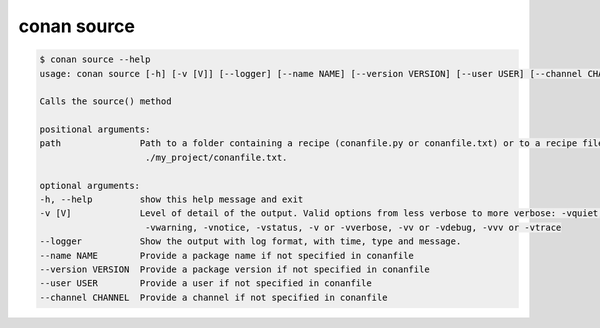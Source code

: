 .. _reference_commands_source:

conan source
============

.. code-block:: bash

    $ conan source --help
    usage: conan source [-h] [-v [V]] [--logger] [--name NAME] [--version VERSION] [--user USER] [--channel CHANNEL] [path]

    Calls the source() method

    positional arguments:
    path               Path to a folder containing a recipe (conanfile.py or conanfile.txt) or to a recipe file. e.g.,
                        ./my_project/conanfile.txt.

    optional arguments:
    -h, --help         show this help message and exit
    -v [V]             Level of detail of the output. Valid options from less verbose to more verbose: -vquiet, -verror,
                        -vwarning, -vnotice, -vstatus, -v or -vverbose, -vv or -vdebug, -vvv or -vtrace
    --logger           Show the output with log format, with time, type and message.
    --name NAME        Provide a package name if not specified in conanfile
    --version VERSION  Provide a package version if not specified in conanfile
    --user USER        Provide a user if not specified in conanfile
    --channel CHANNEL  Provide a channel if not specified in conanfile
